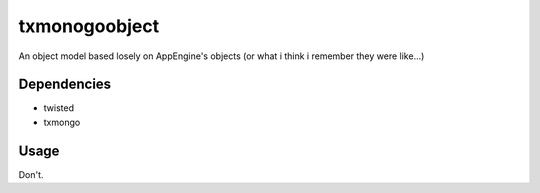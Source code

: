 txmonogoobject
==============

An object model based losely on AppEngine's objects (or what i think i remember they were like...)

Dependencies
------------
* twisted
* txmongo

Usage
-----
Don't.

